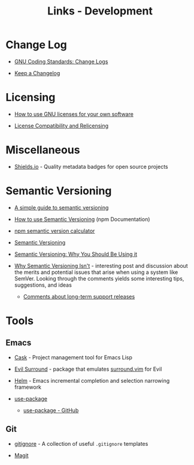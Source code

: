 #+TITLE: Links - Development

* Change Log

+ [[https://www.gnu.org/prep/standards/html_node/Change-Logs.html][GNU Coding Standards: Change Logs]]

+ [[https://keepachangelog.com][Keep a Changelog]]

* Licensing

+ [[https://www.gnu.org/licenses/gpl-howto.html][How to use GNU licenses for your own software]]

+ [[https://www.gnu.org/licenses/license-compatibility.html][License Compatibility and Relicensing]]

* Miscellaneous

+ [[https://shields.io/][Shields.io]] - Quality metadata badges for open source projects

* Semantic Versioning

+ [[https://www.jvandemo.com/a-simple-guide-to-semantic-versioning/][A simple guide to semantic versioning]]

+ [[https://docs.npmjs.com/getting-started/semantic-versioning][How to use Semantic Versioning]] (npm Documentation)

+ [[https://semver.npmjs.com/][npm semantic version calculator]]

+ [[https://semver.org/][Semantic Versioning]]

+ [[https://www.sitepoint.com/semantic-versioning-why-you-should-using/][Semantic Versioning: Why You Should Be Using it]]

+ [[https://gist.github.com/jashkenas/cbd2b088e20279ae2c8e][Why Semantic Versioning Isn't]] - interesting post and discussion
  about the merits and potential issues that arise when using a
  system like SemVer. Looking through the comments yields some
  interesting tips, suggestions, and ideas

  + [[https://gist.github.com/jashkenas/cbd2b088e20279ae2c8e#gistcomment-1854604][Comments about long-term support releases]]

* Tools

** Emacs

+ [[http://cask.readthedocs.io][Cask]] - Project management tool for Emacs Lisp

+ [[https://github.com/emacs-evil/evil-surround][Evil Surround]] - package that emulates [[https://github.com/tpope/vim-surround][surround.vim]] for Evil

+ [[https://emacs-helm.github.io/helm/][Helm]] - Emacs incremental completion and selection narrowing
  framework

+ [[https://jwiegley.github.io/use-package/][use-package]]

  + [[https://github.com/jwiegley/use-package][use-package - GitHub]]

** Git

+ [[https://github.com/github/gitignore][gitignore]] - A collection of useful =.gitignore= templates

+ [[https://magit.vc/][Magit]]
